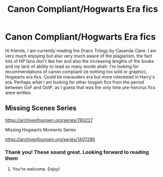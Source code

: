 #+TITLE: Canon Compliant/Hogwarts Era fics

* Canon Compliant/Hogwarts Era fics
:PROPERTIES:
:Author: ella101010
:Score: 2
:DateUnix: 1615457180.0
:DateShort: 2021-Mar-11
:FlairText: Recommendation
:END:
Hi friends, I am currently reading the Draco Trilogy by Casanda Clare. I am very much enjoying but also very much aware of the plagiarism, the fact lots of HP fans don't like her and also the increasing lengths of the books and my lack of ability to read so many words ahah. I'm looking for recommendations of canon compliant (ie nothing too wild or graphic), Hogwarts era fics. Could be marauders era but more interested in Harry's era. Perhaps what I am looking for other longish fics from the period between GoF and OotP, as I guess that was the only time pre-horcrux fics were written.


** Missing Scenes Series

[[https://archiveofourown.org/series/760227]]

Missing Hogwarts Moments Series

[[https://archiveofourown.org/series/1407286]]
:PROPERTIES:
:Author: SwishWishes
:Score: 3
:DateUnix: 1615458977.0
:DateShort: 2021-Mar-11
:END:

*** Thank you! These sound great. Looking forward to reading them
:PROPERTIES:
:Author: ella101010
:Score: 2
:DateUnix: 1615495453.0
:DateShort: 2021-Mar-12
:END:

**** You're welcome. Enjoy!
:PROPERTIES:
:Author: SwishWishes
:Score: 1
:DateUnix: 1615495654.0
:DateShort: 2021-Mar-12
:END:
